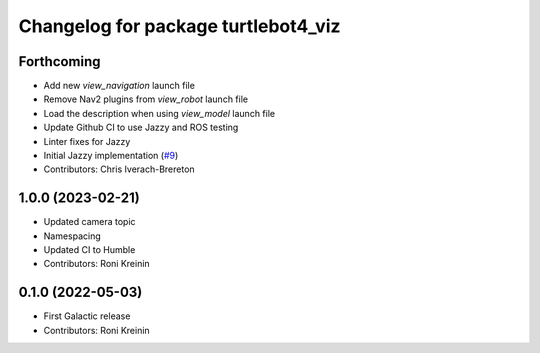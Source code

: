 ^^^^^^^^^^^^^^^^^^^^^^^^^^^^^^^^^^^^
Changelog for package turtlebot4_viz
^^^^^^^^^^^^^^^^^^^^^^^^^^^^^^^^^^^^

Forthcoming
-----------
* Add new `view_navigation` launch file
* Remove Nav2 plugins from `view_robot` launch file
* Load the description when using `view_model` launch file
* Update Github CI to use Jazzy and ROS testing
* Linter fixes for Jazzy
* Initial Jazzy implementation (`#9 <https://github.com/turtlebot/turtlebot4_desktop/issues/9>`_)
* Contributors: Chris Iverach-Brereton

1.0.0 (2023-02-21)
------------------
* Updated camera topic
* Namespacing
* Updated CI to Humble
* Contributors: Roni Kreinin

0.1.0 (2022-05-03)
------------------
* First Galactic release
* Contributors: Roni Kreinin
